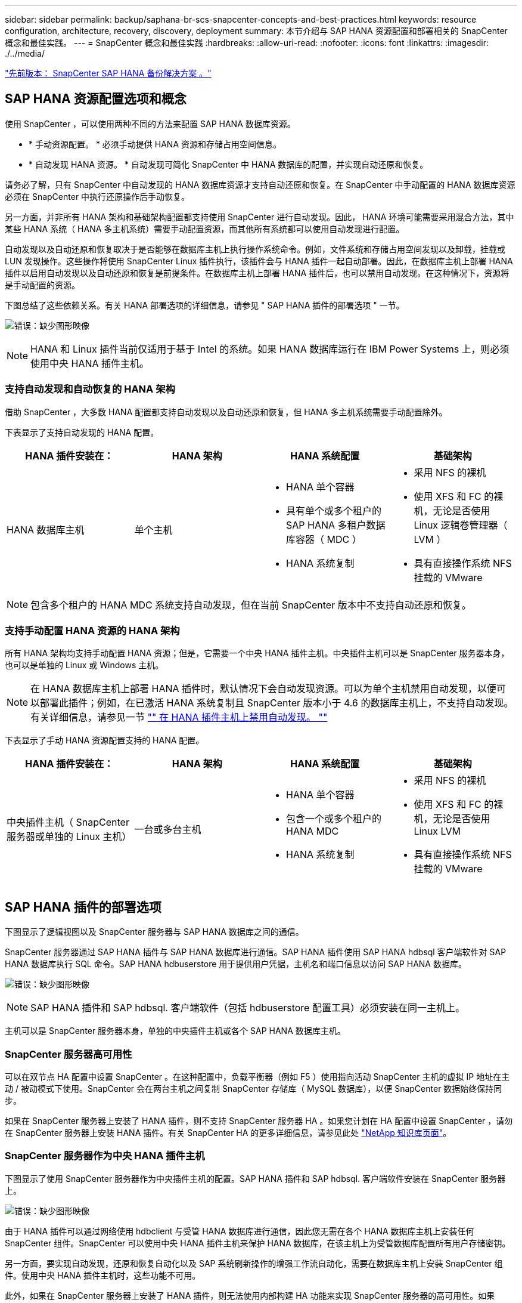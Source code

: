 ---
sidebar: sidebar 
permalink: backup/saphana-br-scs-snapcenter-concepts-and-best-practices.html 
keywords: resource configuration, architecture, recovery, discovery, deployment 
summary: 本节介绍与 SAP HANA 资源配置和部署相关的 SnapCenter 概念和最佳实践。 
---
= SnapCenter 概念和最佳实践
:hardbreaks:
:allow-uri-read: 
:nofooter: 
:icons: font
:linkattrs: 
:imagesdir: ./../media/


link:saphana-br-scs-snapcenter-sap-hana-backup-solution.html["先前版本： SnapCenter SAP HANA 备份解决方案 。"]



== SAP HANA 资源配置选项和概念

使用 SnapCenter ，可以使用两种不同的方法来配置 SAP HANA 数据库资源。

* * 手动资源配置。 * 必须手动提供 HANA 资源和存储占用空间信息。
* * 自动发现 HANA 资源。 * 自动发现可简化 SnapCenter 中 HANA 数据库的配置，并实现自动还原和恢复。


请务必了解，只有 SnapCenter 中自动发现的 HANA 数据库资源才支持自动还原和恢复。在 SnapCenter 中手动配置的 HANA 数据库资源必须在 SnapCenter 中执行还原操作后手动恢复。

另一方面，并非所有 HANA 架构和基础架构配置都支持使用 SnapCenter 进行自动发现。因此， HANA 环境可能需要采用混合方法，其中某些 HANA 系统（ HANA 多主机系统）需要手动配置资源，而其他所有系统都可以使用自动发现进行配置。

自动发现以及自动还原和恢复取决于是否能够在数据库主机上执行操作系统命令。例如，文件系统和存储占用空间发现以及卸载，挂载或 LUN 发现操作。这些操作将使用 SnapCenter Linux 插件执行，该插件会与 HANA 插件一起自动部署。因此，在数据库主机上部署 HANA 插件以启用自动发现以及自动还原和恢复是前提条件。在数据库主机上部署 HANA 插件后，也可以禁用自动发现。在这种情况下，资源将是手动配置的资源。

下图总结了这些依赖关系。有关 HANA 部署选项的详细信息，请参见 " SAP HANA 插件的部署选项 " 一节。

image:saphana-br-scs-image9.png["错误：缺少图形映像"]


NOTE: HANA 和 Linux 插件当前仅适用于基于 Intel 的系统。如果 HANA 数据库运行在 IBM Power Systems 上，则必须使用中央 HANA 插件主机。



=== 支持自动发现和自动恢复的 HANA 架构

借助 SnapCenter ，大多数 HANA 配置都支持自动发现以及自动还原和恢复，但 HANA 多主机系统需要手动配置除外。

下表显示了支持自动发现的 HANA 配置。

|===
| HANA 插件安装在： | HANA 架构 | HANA 系统配置 | 基础架构 


| HANA 数据库主机 | 单个主机  a| 
* HANA 单个容器
* 具有单个或多个租户的 SAP HANA 多租户数据库容器（ MDC ）
* HANA 系统复制

 a| 
* 采用 NFS 的裸机
* 使用 XFS 和 FC 的裸机，无论是否使用 Linux 逻辑卷管理器（ LVM ）
* 具有直接操作系统 NFS 挂载的 VMware


|===

NOTE: 包含多个租户的 HANA MDC 系统支持自动发现，但在当前 SnapCenter 版本中不支持自动还原和恢复。



=== 支持手动配置 HANA 资源的 HANA 架构

所有 HANA 架构均支持手动配置 HANA 资源；但是，它需要一个中央 HANA 插件主机。中央插件主机可以是 SnapCenter 服务器本身，也可以是单独的 Linux 或 Windows 主机。


NOTE: 在 HANA 数据库主机上部署 HANA 插件时，默认情况下会自动发现资源。可以为单个主机禁用自动发现，以便可以部署此插件；例如，在已激活 HANA 系统复制且 SnapCenter 版本小于 4.6 的数据库主机上，不支持自动发现。有关详细信息，请参见一节 link:saphana-br-scs-advanced-configuration-and-tuning.html#disable-auto-discovery-on-the-HANA-plug-in-host["" 在 HANA 插件主机上禁用自动发现。 ""]

下表显示了手动 HANA 资源配置支持的 HANA 配置。

|===
| HANA 插件安装在： | HANA 架构 | HANA 系统配置 | 基础架构 


| 中央插件主机（ SnapCenter 服务器或单独的 Linux 主机） | 一台或多台主机  a| 
* HANA 单个容器
* 包含一个或多个租户的 HANA MDC
* HANA 系统复制

 a| 
* 采用 NFS 的裸机
* 使用 XFS 和 FC 的裸机，无论是否使用 Linux LVM
* 具有直接操作系统 NFS 挂载的 VMware


|===


== SAP HANA 插件的部署选项

下图显示了逻辑视图以及 SnapCenter 服务器与 SAP HANA 数据库之间的通信。

SnapCenter 服务器通过 SAP HANA 插件与 SAP HANA 数据库进行通信。SAP HANA 插件使用 SAP HANA hdbsql 客户端软件对 SAP HANA 数据库执行 SQL 命令。SAP HANA hdbuserstore 用于提供用户凭据，主机名和端口信息以访问 SAP HANA 数据库。

image:saphana-br-scs-image10.png["错误：缺少图形映像"]


NOTE: SAP HANA 插件和 SAP hdbsql. 客户端软件（包括 hdbuserstore 配置工具）必须安装在同一主机上。

主机可以是 SnapCenter 服务器本身，单独的中央插件主机或各个 SAP HANA 数据库主机。



=== SnapCenter 服务器高可用性

可以在双节点 HA 配置中设置 SnapCenter 。在这种配置中，负载平衡器（例如 F5 ）使用指向活动 SnapCenter 主机的虚拟 IP 地址在主动 / 被动模式下使用。SnapCenter 会在两台主机之间复制 SnapCenter 存储库（ MySQL 数据库），以便 SnapCenter 数据始终保持同步。

如果在 SnapCenter 服务器上安装了 HANA 插件，则不支持 SnapCenter 服务器 HA 。如果您计划在 HA 配置中设置 SnapCenter ，请勿在 SnapCenter 服务器上安装 HANA 插件。有关 SnapCenter HA 的更多详细信息，请参见此处 https://kb.netapp.com/Advice_and_Troubleshooting/Data_Protection_and_Security/SnapCenter/How_to_configure_SnapCenter_Servers_for_high_availability_using_F5_Load_Balancer["NetApp 知识库页面"^]。



=== SnapCenter 服务器作为中央 HANA 插件主机

下图显示了使用 SnapCenter 服务器作为中央插件主机的配置。SAP HANA 插件和 SAP hdbsql. 客户端软件安装在 SnapCenter 服务器上。

image:saphana-br-scs-image11.png["错误：缺少图形映像"]

由于 HANA 插件可以通过网络使用 hdbclient 与受管 HANA 数据库进行通信，因此您无需在各个 HANA 数据库主机上安装任何 SnapCenter 组件。SnapCenter 可以使用中央 HANA 插件主机来保护 HANA 数据库，在该主机上为受管数据库配置所有用户存储密钥。

另一方面，要实现自动发现，还原和恢复自动化以及 SAP 系统刷新操作的增强工作流自动化，需要在数据库主机上安装 SnapCenter 组件。使用中央 HANA 插件主机时，这些功能不可用。

此外，如果在 SnapCenter 服务器上安装了 HANA 插件，则无法使用内部构建 HA 功能来实现 SnapCenter 服务器的高可用性。如果 SnapCenter 服务器正在 VMware 集群中的虚拟机中运行，则可以使用 VMware HA 实现高可用性。



=== 将主机作为中央 HANA 插件主机分离

下图显示了一种配置，其中使用一个单独的 Linux 主机作为中央插件主机。在这种情况下， SAP HANA 插件和 SAP hdbsql. 客户端软件安装在 Linux 主机上。


NOTE: 单独的中央插件主机也可以是 Windows 主机。

image:saphana-br-scs-image12.png["错误：缺少图形映像"]

上一节所述的功能可用性限制也适用于单独的中央插件主机。

但是，使用此部署选项，可以为 SnapCenter 服务器配置内部 HA 功能。中央插件主机也必须为 HA ，例如，使用 Linux 集群解决方案 。



=== 部署在单个 HANA 数据库主机上的 HANA 插件

下图显示了在每个 SAP HANA 数据库主机上安装 SAP HANA 插件的配置。

image:saphana-br-scs-image13.png["错误：缺少图形映像"]

当 HANA 插件安装在每个 HANA 数据库主机上时，所有功能都可用，例如自动发现以及自动还原和恢复。此外，还可以在 HA 配置中设置 SnapCenter 服务器。



=== 混合 HANA 插件部署

如本节开头所述，某些 HANA 系统配置（例如多主机系统）需要一个中央插件主机。因此，大多数 SnapCenter 配置都需要混合部署 HANA 插件。

NetApp 建议您在 HANA 数据库主机上为支持自动发现的所有 HANA 系统配置部署 HANA 插件。其他 HANA 系统，例如多主机配置，应使用中央 HANA 插件主机进行管理。

以下两个图显示了混合插件部署，其中 SnapCenter 服务器或单独的 Linux 主机作为中央插件主机。这两种部署之间的唯一区别是可选的 HA 配置。

image:saphana-br-scs-image14.png["错误：缺少图形映像"]

image:saphana-br-scs-image15.png["错误：缺少图形映像"]



=== 摘要和建议

通常， NetApp 建议您在每个 SAP HANA 主机上部署 HANA 插件，以启用所有可用的 SnapCenter HANA 功能并增强工作流自动化。


NOTE: HANA 和 Linux 插件当前仅适用于基于 Intel 的系统。如果 HANA 数据库运行在 IBM Power Systems 上，则必须使用中央 HANA 插件主机。

对于不支持自动发现的 HANA 配置，例如 HANA 多主机配置，必须另外配置一个中央 HANA 插件主机。如果可以将 VMware HA 用于 SnapCenter HA ，则中央插件主机可以是 SnapCenter 服务器。如果您计划使用 SnapCenter 内部构建 HA 功能，请使用单独的 Linux 插件主机。

下表总结了不同的部署选项。

|===
| 部署选项 | 依赖关系 


| SnapCenter 服务器上安装了中央 HANA 插件主机插件 | 优点： * 单个 HANA 插件，中央 HDB 用户存储配置 * 单个 HANA 数据库主机不需要 SnapCenter 软件组件 * 支持所有 HANA 架构缺点： * 手动资源配置 * 手动恢复 * 不支持单租户还原 * 在中央插件主机上执行任何脚本前和脚本后步骤 * 不支持内部版本 SnapCenter 高可用性 * SID 和租户名称的组合必须在所有受管 HANA 数据库 * 日志中是唯一的 已为所有受管 HANA 数据库启用 / 禁用备份保留管理 


| 中央 HANA 插件主机插件安装在单独的 Linux 或 Windows 服务器上 | 优点： * 单个 HANA 插件，中央 HDB 用户存储配置 * 单个 HANA 数据库主机上不需要 SnapCenter 软件组件 * 支持所有 HANA 架构 * 支持内部构建的 SnapCenter 高可用性缺点： * 手动资源配置 * 手动恢复 * 不支持单租户还原 * 在中央插件主机上执行任何脚本前和脚本后步骤 * SID 和租户名称的组合必须在所有受管 HANA 数据库中是唯一的 * 已为所有受管的所有受管系统启用 / 禁用日志备份保留管理 HANA 数据库 


| 在 HANA 数据库服务器上安装单个 HANA 插件主机插件 | 优点： * 自动发现 HANA 资源 * 自动还原和恢复 * 单租户还原 * 用于 SAP 系统刷新的脚本前后自动化 * 支持内置 SnapCenter 高可用性 * 可以为每个 HANA 数据库启用 / 禁用日志备份保留管理缺点： * 并非所有 HANA 架构都支持。需要额外的中央插件主机，用于 HANA 多主机系统。* 必须在每个 HANA 数据库主机上部署 HANA 插件 
|===


== 数据保护策略

在配置 SnapCenter 和 SAP HANA 插件之前，必须根据各种 SAP 系统的 RTO 和 RPO 要求定义数据保护策略。

一种常见方法是定义系统类型，例如生产，开发，测试或沙盒系统。所有系统类型相同的 SAP 系统通常具有相同的数据保护参数。

必须定义的参数包括：

* Snapshot 备份应多久执行一次？
* Snapshot 副本备份应在主存储系统上保留多长时间？
* 应多久执行一次块完整性检查？
* 是否应将主备份复制到异地备份站点？
* 备份应保留在异地备份存储上多长时间？


下表显示了系统类型的生产，开发和测试的数据保护参数示例。对于生产系统，已定义了高备份频率，并且备份每天复制到异地备份站点一次。测试系统的要求较低，并且不会复制备份。

|===
| Parameters | 生产系统 | 开发系统 | 测试系统 


| 备份频率 | 每 4 小时 | 每 4 小时 | 每 4 小时 


| 主保留 | 2 天 | 2 天 | 2 天 


| 块完整性检查 | 每周一次 | 每周一次 | 否 


| 复制到异地备份站点 | 每天一次 | 每天一次 | 否 


| 异地备份保留 | 2 周 | 2 周 | 不适用 
|===
下表显示了必须为数据保护参数配置的策略。

|===
| Parameters | PolicyLocalSnap | 策略本地 SnapAndSnapVault | PolicyBlockIntegrityCheck 


| 备份类型 | 基于 Snapshot | 基于 Snapshot | 基于文件 


| 计划频率 | 每小时 | 每天 | 每周 


| 主保留 | 计数 = 12 | 计数 = 3 | 计数 = 1 


| SnapVault 复制 | 否 | 是的。 | 不适用 
|===
生产，开发和测试系统可使用策略 `LocalSnapshot` 来涵盖本地 Snapshot 备份，保留两天。

在资源保护配置中，系统类型的计划定义有所不同：

* * 生产 * 计划每 4 小时执行一次。
* * 开发 * 计划每 4 小时执行一次。
* * 测试 * 计划每 4 小时执行一次。


生产和开发系统可使用策略 `LocalSnapAndSnapVault` 来执行每日复制到异地备份存储的操作。

在资源保护配置中，计划是为生产和开发定义的：

* * 生产 * 计划每天。
* * 开发。 * 每天计划。


生产和开发系统可使用策略 `BlockIntegrityCheck` 来执行基于文件的备份的每周块完整性检查。

在资源保护配置中，计划是为生产和开发定义的：

* * 生产 * 每周计划一次。
* * 开发 * 每周计划一次。


对于使用异地备份策略的每个 SAP HANA 数据库，必须在存储层上配置一个保护关系。此保护关系定义了要复制的卷以及在异地备份存储上保留备份的情况。

在我们的示例中，对于每个生产和开发系统，异地备份存储的保留期限定义为两周。


NOTE: 在我们的示例中， SAP HANA 数据库资源和非数据卷资源的保护策略和保留期限没有区别。



== 备份操作

SAP 引入了对采用 HANA 2.0 SPS4 的 MDC 多租户系统的 Snapshot 备份的支持。SnapCenter 支持对多个租户的 HANA MDC 系统执行 Snapshot 备份操作。SnapCenter 还支持对 HANA MDC 系统执行两种不同的还原操作。您可以还原整个系统，系统数据库和所有租户，也可以只还原一个租户。要使 SnapCenter 能够执行这些操作，需要满足一些前提条件。

在 MDC 系统中，租户配置不一定是静态的。可以添加租户或删除租户。SnapCenter 不能依赖在将 HANA 数据库添加到 SnapCenter 时发现的配置。SnapCenter 必须知道在执行备份操作时哪些租户可用。

要启用单租户还原操作， SnapCenter 必须知道每个 Snapshot 备份中包含哪些租户。此外， IT 还必须知道哪些文件和目录属于 Snapshot 备份中包含的每个租户。

因此，对于每个备份操作，工作流的第一步是获取租户信息。其中包括租户名称以及相应的文件和目录信息。此数据必须存储在 Snapshot 备份元数据中，才能支持单个租户还原操作。下一步是执行 Snapshot 备份操作本身。此步骤包括用于触发 HANA 备份保存点的 SQL 命令，用于存储 Snapshot 备份的 SQL 命令以及用于关闭 Snapshot 操作的 SQL 命令。通过使用 close 命令， HANA 数据库将更新系统数据库和每个租户的备份目录。


NOTE: 当一个或多个租户停止时， SAP 不支持对 MDC 系统执行 Snapshot 备份操作。

要对数据备份进行保留管理和 HANA 备份目录管理， SnapCenter 必须对系统数据库以及第一步中确定的所有租户数据库执行目录删除操作。与日志备份相同， SnapCenter 工作流必须在备份操作中的每个租户上运行。

下图显示了备份工作流的概述。

image:saphana-br-scs-image16.png["错误：缺少图形映像"]



=== HANA 数据库的 Snapshot 备份的备份工作流

SnapCenter 按以下顺序备份 SAP HANA 数据库：

. SnapCenter 从 HANA 数据库读取租户列表。
. SnapCenter 从 HANA 数据库读取每个租户的文件和目录。
. 租户信息存储在此备份操作的 SnapCenter 元数据中。
. SnapCenter 会触发 SAP HANA 全局同步备份保存点，以便在永久性层上创建一致的数据库映像。
+

NOTE: 对于 SAP HANA MDC 单租户或多租户系统，系统数据库和每个租户数据库都会创建一个同步的全局备份保存点。

. SnapCenter 会为为为资源配置的所有数据卷创建存储 Snapshot 副本。在我们的单主机 HANA 数据库示例中，只有一个数据卷。使用 SAP HANA 多主机数据库时，有多个数据卷。
. SnapCenter 会在 SAP HANA 备份目录中注册存储 Snapshot 备份。
. SnapCenter 会删除 SAP HANA 备份保存点。
. SnapCenter 将为资源中所有已配置的数据卷启动 SnapVault 或 SnapMirror 更新。
+

NOTE: 只有在选定策略包含 SnapVault 或 SnapMirror 复制时，才会执行此步骤。

. SnapCenter 会根据为主存储上的备份定义的保留策略，删除其数据库以及 SAP HANA 备份目录中的存储 Snapshot 副本和备份条目。系统数据库和所有租户均执行 HANA 备份目录操作。
+

NOTE: 如果备份在二级存储上仍然可用，则不会删除 SAP HANA 目录条目。

. SnapCenter 会删除文件系统和 SAP HANA 备份目录中早于 SAP HANA 备份目录中标识的最旧数据备份的所有日志备份。这些操作是针对系统数据库和所有租户执行的。
+

NOTE: 只有在未禁用日志备份管理的情况下，才会执行此步骤。





=== 用于块完整性检查操作的备份工作流

SnapCenter 按以下顺序执行块完整性检查：

. SnapCenter 从 HANA 数据库读取租户列表。
. SnapCenter 会为系统数据库和每个租户触发基于文件的备份操作。
. SnapCenter 会根据为块完整性检查操作定义的保留策略，删除其数据库，文件系统和 SAP HANA 备份目录中基于文件的备份。文件系统上的备份删除以及系统数据库和所有租户的 HANA 备份目录操作均已完成。
. SnapCenter 会删除文件系统和 SAP HANA 备份目录中早于 SAP HANA 备份目录中标识的最旧数据备份的所有日志备份。这些操作是针对系统数据库和所有租户执行的。



NOTE: 只有在未禁用日志备份管理的情况下，才会执行此步骤。



== 数据和日志备份的备份保留管理和管理

数据备份保留管理和日志备份管理可分为五个主要方面，包括以下保留管理：

* 主存储上的本地备份
* 基于文件的备份
* 在二级存储上进行备份
* SAP HANA 备份目录中的数据备份
* 在 SAP HANA 备份目录和文件系统中记录备份


下图概述了不同的工作流以及每个操作的依赖关系。以下各节将详细介绍不同的操作。

image:saphana-br-scs-image17.png["错误：缺少图形映像"]



=== 主存储本地备份的保留管理

SnapCenter 通过根据 SnapCenter 备份策略中定义的保留删除主存储和 SnapCenter 存储库中的 Snapshot 副本来处理 SAP HANA 数据库备份和非数据卷备份的后台管理。

保留管理逻辑会对 SnapCenter 中的每个备份工作流执行。


NOTE: 请注意， SnapCenter 会分别处理计划备份和按需备份的保留管理。

也可以在 SnapCenter 中手动删除主存储上的本地备份。



=== 基于文件的备份的保留管理

SnapCenter 通过根据 SnapCenter 备份策略中定义的保留删除文件系统上的备份来处理基于文件的备份的管理。

保留管理逻辑会对 SnapCenter 中的每个备份工作流执行。


NOTE: 请注意， SnapCenter 会分别为计划备份或按需备份处理保留管理。



=== 对二级存储上的备份进行保留管理

二级存储备份的保留管理由 ONTAP 根据 ONTAP 保护关系中定义的保留进行处理。

要在 SnapCenter 存储库中的二级存储上同步这些更改， SnapCenter 将使用计划的清理作业。此清理作业会将所有 SnapCenter 插件和所有资源的所有二级存储备份与 SnapCenter 存储库同步。

默认情况下，清理作业每周计划一次。与二级存储中已删除的备份相比，此每周计划会导致在 SnapCenter 和 SAP HANA Studio 中删除备份的延迟。为了避免这种不一致，客户可以将计划更改为更高的频率，例如每天更改一次。


NOTE: 也可以通过单击资源拓扑视图中的刷新按钮手动触发单个资源的清理作业。

有关如何调整清理作业计划或如何触发手动刷新的详细信息，请参阅一节 link:saphana-br-scs-advanced-configuration-and-tuning.html#change-scheduling-frequency-of-backup-synchronization-with-off-site-backup-storage["" 更改与异地备份存储同步备份的计划频率。 ""]



=== SAP HANA 备份目录中的数据备份保留管理

如果 SnapCenter 删除了任何备份，本地 Snapshot 或基于文件的备份，或者在二级存储上确定了备份删除，则此数据备份也会在 SAP HANA 备份目录中删除。

在删除主存储上本地 Snapshot 备份的 SAP HANA 目录条目之前， SnapCenter 会检查此备份是否仍存在于二级存储上。



=== 日志备份的保留管理

SAP HANA 数据库会自动创建日志备份。这些日志备份会在 SAP HANA 中配置的备份目录中为每个 SAP HANA 服务创建备份文件。

要进行正向恢复，不再需要早于最新数据备份的日志备份，因此可以删除这些备份。

SnapCenter 通过执行以下步骤在文件系统级别以及 SAP HANA 备份目录中处理日志文件备份的管理工作：

. SnapCenter 读取 SAP HANA 备份目录以获取成功的最旧文件备份或 Snapshot 备份的备份 ID 。
. SnapCenter 会删除 SAP HANA 目录和早于此备份 ID 的文件系统中的所有日志备份。



NOTE: SnapCenter 仅处理由 SnapCenter 创建的备份的管理工作。如果在 SnapCenter 之外创建了其他基于文件的备份，则必须确保从备份目录中删除基于文件的备份。如果不从备份目录中手动删除此类数据备份，则它可能会成为最旧的数据备份，而较早的日志备份则不会删除，直到删除此基于文件的备份为止。


NOTE: 即使在策略配置中为按需备份定义了保留，但只有在执行另一个按需备份时，才会执行内务管理。因此，通常必须在 SnapCenter 中手动删除按需备份，以确保这些备份也会在 SAP HANA 备份目录中删除，并且日志备份整理不会基于旧的按需备份。

默认情况下，日志备份保留管理处于启用状态。如果需要，可以按照一节中所述将其禁用 link:saphana-br-scs-advanced-configuration-and-tuning.html#disable-auto-discovery-on-the-HANA-plug-in-host["" 在 HANA 插件主机上禁用自动发现。 ""]



== Snapshot 备份的容量要求

您必须考虑存储层上的块更改率高于传统数据库的更改率。由于列存储的 HANA 表合并过程，整个表将写入磁盘，而不仅仅是已更改的块。

如果在一天内执行多个 Snapshot 备份，我们客户群的数据显示，每天的变更率介于 20% 到 50% 之间。在 SnapVault 目标上，如果每天仅执行一次复制，则每日更改率通常会较小。



== 还原和恢复操作



=== 使用 SnapCenter 执行还原操作

从 HANA 数据库角度来看， SnapCenter 支持两种不同的还原操作。

* * 还原整个资源。 * HANA 系统的所有数据均已还原。如果 HANA 系统包含一个或多个租户，则系统数据库的数据以及所有租户的数据都会还原。
* * 还原单个租户。 * 仅还原选定租户的数据。


从存储角度来看，上述还原操作的执行方式必须有所不同，具体取决于所使用的存储协议（ NFS 或光纤通道 SAN ），已配置的数据保护（具有或不具有异地备份存储的主存储）， 以及用于还原操作的选定备份（从主备份存储或异地备份存储还原）。



=== 从主存储还原完整资源

从主存储还原整个资源时， SnapCenter 支持两种不同的 ONTAP 功能来执行还原操作。您可以在以下两个功能之间进行选择：

* * 基于卷的 SnapRestore 。 * 基于卷的 SnapRestore 会将存储卷的内容还原为选定 Snapshot 备份的状态。
+
** 卷还原复选框可用于使用 NFS 自动发现的资源。
** 手动配置的资源的 "Complete Resource" 单选按钮。


* * 基于文件的 SnapRestore 。 * 基于文件的 SnapRestore （也称为单文件 SnapRestore ）可还原所有单个文件（ NFS ）或所有 LUN （ SAN ）。
+
** 自动发现的资源的默认还原方法。可以使用 NFS 的卷还原复选框进行更改。
** 手动配置的资源的文件级单选按钮。




下表对不同的还原方法进行了比较。

|===
|  | 基于卷的 SnapRestore | 基于文件的 SnapRestore 


| 还原操作的速度 | 速度非常快，与卷大小无关 | 还原操作速度非常快，但会在存储系统上使用后台复制作业，从而阻止创建新的 Snapshot 备份 


| Snapshot 备份历史记录 | 还原到较早的 Snapshot 备份，删除所有较新的 Snapshot 备份。 | 无影响 


| 还原目录结构 | 还会还原目录结构 | NFS ：仅还原单个文件，而不还原目录结构。如果目录结构也丢失，则必须在执行还原操作 SAN ：同时还原目录结构之前手动创建它 


| 配置了复制到异地备份存储的资源 | 无法对早于用于 SnapVault 同步的 Snapshot 副本的 Snapshot 副本备份执行基于卷的还原 | 可以选择任何 Snapshot 备份 
|===


=== 从异地备份存储还原完整资源

从异地备份存储执行还原时，始终会使用 SnapVault 还原操作，其中存储卷的所有文件或所有 LUN 都会被 Snapshot 备份的内容覆盖。



=== 还原单个租户

还原单个租户需要执行基于文件的还原操作。根据使用的存储协议， SnapCenter 会执行不同的还原工作流。

* NFS ：
+
** 主存储。系统会对租户数据库的所有文件执行基于文件的 SnapRestore 操作。
** 异地备份存储：对租户数据库的所有文件执行 SnapVault 还原操作。


* SAN ：
+
** 主存储。克隆 LUN 并将其连接到数据库主机，然后复制租户数据库的所有文件。
** 异地备份存储。克隆 LUN 并将其连接到数据库主机，然后复制租户数据库的所有文件。






=== 还原和恢复自动发现的 HANA 单个容器和 MDC 单租户系统

自动发现的 HANA 单个容器和 HANA MDC 单租户系统可通过 SnapCenter 实现自动还原和恢复。对于这些 HANA 系统， SnapCenter 支持三种不同的还原和恢复工作流，如下图所示：

* * 具有手动恢复功能的单个租户。 * 如果选择单个租户还原操作，则 SnapCenter 将列出选定 Snapshot 备份中包含的所有租户。您必须手动停止并恢复租户数据库。使用 SnapCenter 执行还原操作时，可以对 NFS 执行单个文件 SnapRestore 操作，或者对 SAN 环境执行克隆，挂载和复制操作。
* * 具有自动恢复功能的完整资源。 * 如果选择完整的资源还原操作和自动恢复，则整个工作流将通过 SnapCenter 实现自动化。SnapCenter 支持最新状态，时间点或特定备份恢复操作。选定的恢复操作将用于系统和租户数据库。
* * 使用手动恢复完成资源。 * 如果选择 " 无恢复 " ， SnapCenter 将停止 HANA 数据库并执行所需的文件系统（卸载，挂载）和还原操作。您必须手动恢复系统和租户数据库。


image:saphana-br-scs-image18.png["错误：缺少图形映像"]



=== 还原和恢复自动发现的 HANA MDC 多租户系统

即使可以自动发现具有多个租户的 HANA MDC 系统，当前 SnapCenter 版本也不支持自动还原和恢复。对于具有多个租户的 MDC 系统， SnapCenter 支持两种不同的还原和恢复工作流，如下图所示：

* 单个租户，可手动恢复
* 手动恢复的完整资源


这些工作流与上一节所述相同。

image:saphana-br-scs-image19.png["错误：缺少图形映像"]



=== 还原和恢复手动配置的 HANA 资源

未启用手动配置的 HANA 资源以实现自动还原和恢复。此外，对于具有单个或多个租户的 MDC 系统，不支持单个租户还原操作。

对于手动配置的 HANA 资源， SnapCenter 仅支持手动恢复，如下图所示。手动恢复的工作流与前面几节所述的工作流相同。

image:saphana-br-scs-image20.png["错误：缺少图形映像"]



=== 摘要还原和恢复操作

下表根据 SnapCenter 中的 HANA 资源配置总结了还原和恢复操作。

|===
| SnapCenter 资源配置 | 还原和恢复选项 | 停止 HANA 数据库 | 卸载前，还原后挂载 | 恢复操作 


| 自动发现单个容器 MDC 单租户  a| 
* 使用任一项完成资源
* 默认（所有文件）
* 卷还原（仅限主存储中的 NFS ）
* 已选择自动恢复

| 借助 SnapCenter 实现自动化 | 借助 SnapCenter 实现自动化 | 借助 SnapCenter 实现自动化 


|   a| 
* 使用任一项完成资源
* 默认（所有文件）
* 卷还原（仅限主存储中的 NFS ）
* 未选择恢复

| 借助 SnapCenter 实现自动化 | 借助 SnapCenter 实现自动化 | 手动 


|   a| 
* 租户还原

| 手动 | 不需要 | 手动 


| 自动发现多个租户的 MDC  a| 
* 使用任一项完成资源
* 默认（所有文件）
* 卷还原（仅限主存储中的 NFS ）
* 不支持自动恢复

| 借助 SnapCenter 实现自动化 | 借助 SnapCenter 实现自动化 | 手动 


|   a| 
* 租户还原

| 手动 | 不需要 | 手动 


| 所有手动配置的资源  a| 
* 完整资源（ = 卷还原，仅可从主存储用于 NFS 和 SAN ）
* 文件级别（所有文件）
* 不支持自动恢复

| 手动 | 手动 | 手动 
|===
link:saphana-br-scs-lab-setup-used-for-this-report.html["下一步：用于此报告的实验室设置。"]

